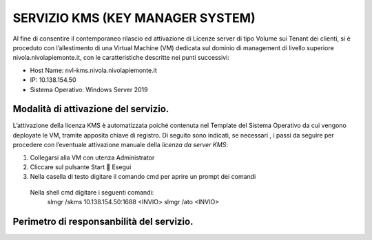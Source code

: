 .. _Servizio_kms:

**SERVIZIO KMS (KEY MANAGER SYSTEM)**
*************************************

Al fine di consentire il contemporaneo rilascio ed attivazione di
Licenze server di tipo Volume sui Tenant dei clienti,
si è proceduto con l’allestimento di una Virtual Machine (VM)
dedicata sul dominio di management di livello superiore
nivola.nivolapiemonte.it, con le caratteristiche descritte nei punti successivi:

•	Host Name: nvl-kms.nivola.nivolapiemonte.it
•	IP: 10.138.154.50
•	Sistema Operativo: Windows Server 2019


Modalità di attivazione del servizio.
^^^^^^^^^^^^^^^^^^^^^^^^^^^^^^^^^^^^^

L’attivazione della licenza KMS è automatizzata poiché contenuta nel Template
del Sistema Operativo da cui vengono deployate le VM, tramite apposita chiave
di registro.
Di seguito sono indicati, se necessari , i passi da seguire per
procedere con l’eventuale attivazione manuale della *licenza da server KMS*:

1.	Collegarsi alla VM con utenza Administrator
2.	Cliccare sul pulsante Start  Esegui
3.	Nella casella di testo digitare il comando cmd per aprire un prompt dei comandi
    Nella shell cmd digitare i seguenti comandi:
		slmgr /skms 10.138.154.50:1688 <INVIO>
		slmgr /ato <INVIO>

Perimetro di responsanbilità del servizio.
^^^^^^^^^^^^^^^^^^^^^^^^^^^^^^^^^^^^^^^^^^